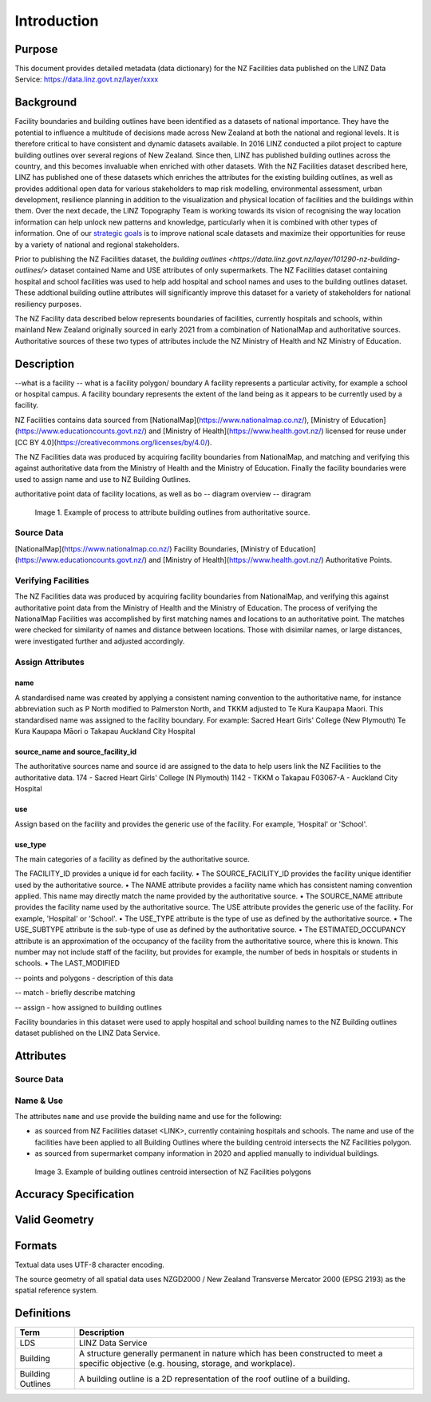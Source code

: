 .. _introduction:

Introduction
=============================

Purpose
-----------------------------

This document provides detailed metadata (data dictionary) for the NZ Facilities data published on the LINZ Data Service: https://data.linz.govt.nz/layer/xxxx

Background
----------------------------


Facility boundaries and building outlines have been identified as a datasets of national importance. They have the potential to influence a multitude of decisions made across New Zealand at both the national and regional levels. It is therefore critical to have consistent and dynamic datasets available. In 2016 LINZ conducted a pilot project to capture building outlines over several regions of New Zealand. Since then, LINZ has published building outlines across the country, and this becomes invaluable when enriched with other datasets. With the NZ Facilities dataset described here, LINZ has published one of these datasets which enriches the attributes for the existing building outlines, as well as provides additional open data for various stakeholders to map risk modelling, environmental assessment, urban development, resilience planning in addition to the visualization and physical location of facilities and the buildings within them.
Over the next decade, the LINZ Topography Team is working towards its vision of recognising the way location information can help unlock new patterns and knowledge, particularly when it is combined with other types of information. One of our `strategic goals <https://www.linz.govt.nz/about-linz/publications/strategy/topographic-strategy-2015>`_ is to improve national scale datasets and maximize their opportunities for reuse by a variety of national and regional stakeholders.

Prior to publishing the NZ Facilities dataset, the `building outlines <https://data.linz.govt.nz/layer/101290-nz-building-outlines/>` dataset contained Name and USE attributes of only supermarkets. The NZ Facilities dataset containing hospital and school facilities was used to help add hospital and school names and uses to the building outlines dataset. These addtional building outline attributes will significantly improve this dataset for a variety of stakeholders for national resiliency purposes.

The NZ Facility data described below represents boundaries of facilities, currently hospitals and schools, within mainland New Zealand originally sourced in early 2021 from a combination of NationalMap and authoritative sources. Authoritative sources of these two types of attributes include the NZ Ministry of Health and NZ Ministry of Education.


Description
---------------------------
--what is a facility
-- what is a facility polygon/ boundary
A facility represents a particular activity, for example a school or hospital campus.
A facility boundary represents the extent of the land being as it appears to be currently used by a facility.

NZ Facilities contains data sourced from [NationalMap](https://www.nationalmap.co.nz/), [Ministry of Education](https://www.educationcounts.govt.nz/) and [Ministry of Health](https://www.health.govt.nz/) licensed for reuse under [CC BY 4.0](https://creativecommons.org/licenses/by/4.0/).

The NZ Facilities data was produced by acquiring facility boundaries from NationalMap, and matching and verifying this against authoritative data from the Ministry of Health and the Ministry of Education. Finally the facility boundaries were used to assign name and use to NZ Building Outlines.

authoritative point data of facility locations, as well as bo
-- diagram overview
-- diragram

.. figure:: _static/facilities_diagram.png
   :scale: 100 %
   :alt: attribution of building outlines using facility polygons

   Image 1. Example of process to attribute building outlines from authoritative source.

Source Data
***************************
[NationalMap](https://www.nationalmap.co.nz/) Facility Boundaries, [Ministry of Education](https://www.educationcounts.govt.nz/) and [Ministry of Health](https://www.health.govt.nz/) Authoritative Points.


Verifying Facilities
***************************
The NZ Facilities data was produced by acquiring facility boundaries from NationalMap, and verifying this against authoritative point data from the Ministry of Health and the Ministry of Education.
The process of verifying the NationalMap Facilities was accomplished by first matching names and locations to an authoritative point. The matches were checked for similarity of names and distance between locations. Those with disimilar names, or large distances, were investigated further and adjusted accordingly.

Assign Attributes
***************************
name
^^^^^^^^^^^^^^^^^^^^^^^^^^^
A standardised name was created by applying a consistent naming convention to the authoritative name, for instance abbreviation such as P North modified to Palmerston North, and TKKM adjusted to Te Kura Kaupapa Maori. This standardised name was assigned to the facility boundary.
For example:
Sacred Heart Girls' College (New Plymouth)
Te Kura Kaupapa Māori o Takapau
Auckland City Hospital

source_name and source_facility_id
^^^^^^^^^^^^^^^^^^^^^^^^^^^
The authoritative sources name and source id are assigned to the data to help users link the NZ Facilities to the authoritative data.
174 - Sacred Heart Girls' College (N Plymouth)
1142 - TKKM o Takapau
F03067-A - Auckland City Hospital

use
^^^^^^^^^^^^^^^^^^^^^^^^^^^
Assign based on the facility and provides the generic use of the facility. For example, 'Hospital' or 'School'.

use_type
^^^^^^^^^^^^^^^^^^^^^^^^^^^
The main categories of a facility as defined by the authoritative source.

The FACILITY_ID provides a unique id for each facility.
• The SOURCE_FACILITY_ID provides the facility unique identifier used by the authoritative source.
• The NAME attribute provides a facility name which has consistent naming convention applied. This name may directly match the name provided by the authoritative source.
• The SOURCE_NAME attribute provides the facility name used by the authoritative source.
The USE attribute provides the generic use of the facility. For example, 'Hospital' or 'School'.
• The USE_TYPE attribute is the type of use as defined by the authoritative source.
• The USE_SUBTYPE attribute is the sub-type of use as defined by the authoritative source.
• The ESTIMATED_OCCUPANCY attribute is an approximation of the occupancy of the facility from the authoritative source, where this is known. This number may not include staff of the facility, but provides for example, the number of beds in hospitals or students in schools.
• The LAST_MODIFIED


-- points and polygons - description of this data

-- match - briefly describe matching

-- assign - how assigned to building outlines


Facility boundaries in this dataset were used to apply hospital and school building names to the NZ Building outlines dataset published on the LINZ Data Service.

Attributes
---------------------------


Source Data
***************************




Name & Use
***************************

The attributes ``name`` and ``use`` provide the building name and use for the following:

* as sourced from NZ Facilities dataset <LINK>, currently containing hospitals and schools. The name and use of the facilities have been applied to all Building Outlines where the building centroid intersects the NZ Facilities polygon.
* as sourced from supermarket company information in 2020 and applied manually to individual buildings.


.. figure:: _static/name_use.png
   :scale: 30%
   :alt: Examples of NZ Facilities

   Image 3. Example of building outlines centroid intersection of NZ Facilities polygons






Accuracy Specification
---------------------------



Valid Geometry
---------------------------


Formats
---------------------------

Textual data uses UTF-8 character encoding.

The source geometry of all spatial data uses NZGD2000 / New Zealand Transverse Mercator 2000 (EPSG 2193) as the spatial reference system.



Definitions
---------------------------

.. table::
   :class: manual

+-------------------+----------------------------------------------------------------------+
| Term              | Description                                                          |
+===================+======================================================================+
| LDS               | LINZ Data Service                                                    |
+-------------------+----------------------------------------------------------------------+
| Building          | A structure generally permanent in nature which has been constructed |
|                   | to meet a specific objective (e.g. housing, storage, and workplace). |
|                   |                                                                      |
+-------------------+----------------------------------------------------------------------+
| Building Outlines | A building outline is a 2D representation of the roof outline of a   |
|                   | building.                                                            |
|                   |                                                                      |
+-------------------+----------------------------------------------------------------------+


